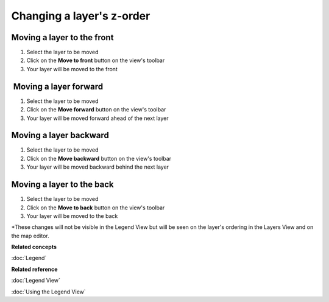 Changing a layer's z-order
##########################

Moving a layer to the front
~~~~~~~~~~~~~~~~~~~~~~~~~~~

#. Select the layer to be moved
#. Click on the **Move to front** button on the view's toolbar
#. Your layer will be moved to the front

 Moving a layer forward
~~~~~~~~~~~~~~~~~~~~~~~

#. Select the layer to be moved
#. Click on the **Move forward** button on the view's toolbar
#. Your layer will be moved forward ahead of the next layer

Moving a layer backward
~~~~~~~~~~~~~~~~~~~~~~~

#. Select the layer to be moved
#. Click on the **Move backward** button on the view's toolbar
#. Your layer will be moved backward behind the next layer

Moving a layer to the back
~~~~~~~~~~~~~~~~~~~~~~~~~~

#. Select the layer to be moved
#. Click on the **Move to back** button on the view's toolbar
#. Your layer will be moved to the back

\*These changes will not be visible in the Legend View but will be seen on the layer's ordering in
the Layers View and on the map editor.

**Related concepts**

:doc:`Legend`


**Related reference**

:doc:`Legend View`

:doc:`Using the Legend View`
